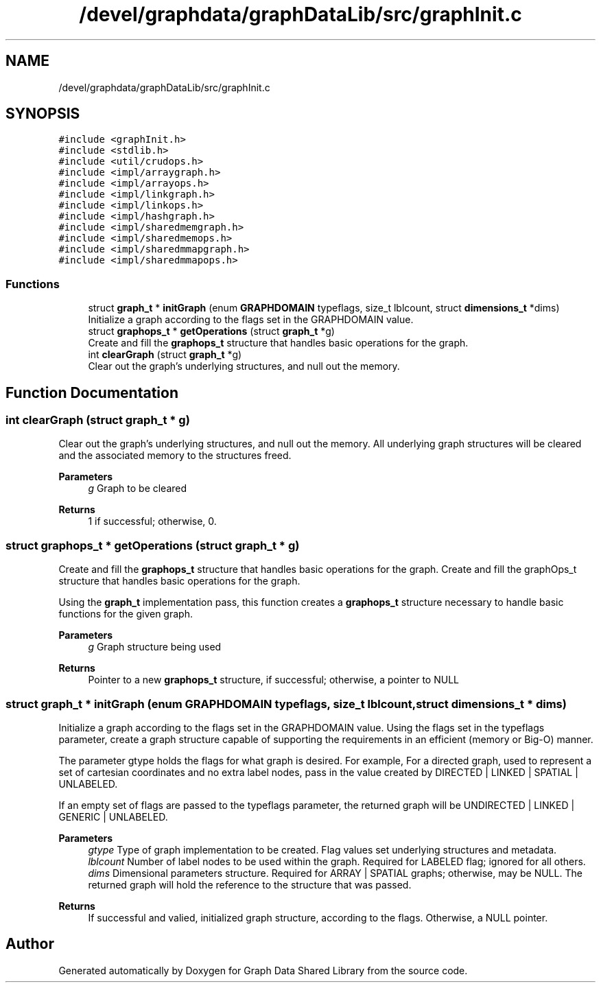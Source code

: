 .TH "/devel/graphdata/graphDataLib/src/graphInit.c" 3 "Graph Data Shared Library" \" -*- nroff -*-
.ad l
.nh
.SH NAME
/devel/graphdata/graphDataLib/src/graphInit.c
.SH SYNOPSIS
.br
.PP
\fC#include <graphInit\&.h>\fP
.br
\fC#include <stdlib\&.h>\fP
.br
\fC#include <util/crudops\&.h>\fP
.br
\fC#include <impl/arraygraph\&.h>\fP
.br
\fC#include <impl/arrayops\&.h>\fP
.br
\fC#include <impl/linkgraph\&.h>\fP
.br
\fC#include <impl/linkops\&.h>\fP
.br
\fC#include <impl/hashgraph\&.h>\fP
.br
\fC#include <impl/sharedmemgraph\&.h>\fP
.br
\fC#include <impl/sharedmemops\&.h>\fP
.br
\fC#include <impl/sharedmmapgraph\&.h>\fP
.br
\fC#include <impl/sharedmmapops\&.h>\fP
.br

.SS "Functions"

.in +1c
.ti -1c
.RI "struct \fBgraph_t\fP * \fBinitGraph\fP (enum \fBGRAPHDOMAIN\fP typeflags, size_t lblcount, struct \fBdimensions_t\fP *dims)"
.br
.RI "Initialize a graph according to the flags set in the GRAPHDOMAIN value\&. "
.ti -1c
.RI "struct \fBgraphops_t\fP * \fBgetOperations\fP (struct \fBgraph_t\fP *g)"
.br
.RI "Create and fill the \fBgraphops_t\fP structure that handles basic operations for the graph\&. "
.ti -1c
.RI "int \fBclearGraph\fP (struct \fBgraph_t\fP *g)"
.br
.RI "Clear out the graph's underlying structures, and null out the memory\&. "
.in -1c
.SH "Function Documentation"
.PP 
.SS "int clearGraph (struct \fBgraph_t\fP * g)"

.PP
Clear out the graph's underlying structures, and null out the memory\&. All underlying graph structures will be cleared and the associated memory to the structures freed\&.
.PP
\fBParameters\fP
.RS 4
\fIg\fP Graph to be cleared 
.RE
.PP
\fBReturns\fP
.RS 4
1 if successful; otherwise, 0\&. 
.RE
.PP

.SS "struct \fBgraphops_t\fP * getOperations (struct \fBgraph_t\fP * g)"

.PP
Create and fill the \fBgraphops_t\fP structure that handles basic operations for the graph\&. Create and fill the graphOps_t structure that handles basic operations for the graph\&.
.PP
Using the \fBgraph_t\fP implementation pass, this function creates a \fBgraphops_t\fP structure necessary to handle basic functions for the given graph\&.
.PP
\fBParameters\fP
.RS 4
\fIg\fP Graph structure being used 
.RE
.PP
\fBReturns\fP
.RS 4
Pointer to a new \fBgraphops_t\fP structure, if successful; otherwise, a pointer to NULL 
.RE
.PP

.SS "struct \fBgraph_t\fP * initGraph (enum \fBGRAPHDOMAIN\fP typeflags, size_t lblcount, struct \fBdimensions_t\fP * dims)"

.PP
Initialize a graph according to the flags set in the GRAPHDOMAIN value\&. Using the flags set in the typeflags parameter, create a graph structure capable of supporting the requirements in an efficient (memory or Big-O) manner\&.
.PP
The parameter gtype holds the flags for what graph is desired\&. For example, For a directed graph, used to represent a set of cartesian coordinates and no extra label nodes, pass in the value created by DIRECTED | LINKED | SPATIAL | UNLABELED\&.
.PP
If an empty set of flags are passed to the typeflags parameter, the returned graph will be UNDIRECTED | LINKED | GENERIC | UNLABELED\&.
.PP
\fBParameters\fP
.RS 4
\fIgtype\fP Type of graph implementation to be created\&. Flag values set underlying structures and metadata\&. 
.br
\fIlblcount\fP Number of label nodes to be used within the graph\&. Required for LABELED flag; ignored for all others\&. 
.br
\fIdims\fP Dimensional parameters structure\&. Required for ARRAY | SPATIAL graphs; otherwise, may be NULL\&. The returned graph will hold the reference to the structure that was passed\&. 
.RE
.PP
\fBReturns\fP
.RS 4
If successful and valied, initialized graph structure, according to the flags\&. Otherwise, a NULL pointer\&. 
.RE
.PP

.SH "Author"
.PP 
Generated automatically by Doxygen for Graph Data Shared Library from the source code\&.
